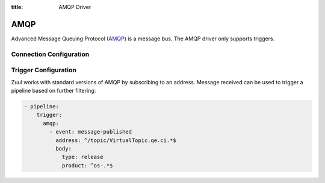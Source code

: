 :title: AMQP Driver

AMQP
====

Advanced Message Queuing Protocol (`AMQP`_) is a message bus.
The AMQP driver only supports triggers.

.. _AMQP: https://www.amqp.org/

Connection Configuration
------------------------

.. attr:: <amqp connection>

   .. attr:: driver
      :required:

      .. value:: amqp

         The connection must set ``driver=amqp`` for AMQP connections.

   .. attr:: urls
      :required:

      The server urls, semicolon separated.

   .. attr:: address
      :required:

      The message address to subscribe to. It may contain the '>' wildcard.

   .. attr:: ca_certs

      A string path to the Certificate Authority certificate files to enable
      TLS connection.

   .. attr:: certfile

      A strings pointing to the PEM encoded client certificate to
      enable client TLS based authentication. This option requires keyfile to
      be set too.

   .. attr:: keyfile

      A strings pointing to the PEM encoded client private keys to
      enable client TLS based authentication. This option requires certfile to
      be set too.


Trigger Configuration
---------------------

Zuul works with standard versions of AMQP by subscribing to an address. Message
received can be used to trigger a pipeline based on further filtering:

.. code-block:: yaml

   - pipeline:
       trigger:
         amqp:
           - event: message-published
             address: ^/topic/VirtualTopic.qe.ci.*$
             body:
               type: release
               product: ^os-.*$


.. attr:: pipeline.trigger.<amqp source>

   The dictionary list passed to the AMQP pipeline ``trigger`` attribute
   supports the following attributes:

   .. attr:: event
      :required:

      .. value:: message-published

         Only message-published event are currently supported.

   .. attr:: address

      The address of the message. This field is treated as a
      regular expression, and multiple addresses may be listed.

   .. attr:: body

      A dictionary of expected key/value to be part of the
      message body. Values are treated as a regular expression.
